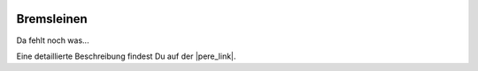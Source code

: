  .. Author: Stefan Feuz; http://www.laboratoridenvol.com

 .. Copyright: General Public License GNU GPL 3.0

***********
Bremsleinen
***********

Da fehlt noch was...

Eine detaillierte Beschreibung findest Du auf der |pere_link|.

.. |pere_link| raw:: html

	<a href="http://laboratoridenvol.com/leparagliding/manual.en.html#6.10" target="_blank">Laboratori d'envol website</a>

 |

 |

 |

 |

 |

 |

 |

 |

 |

 |
